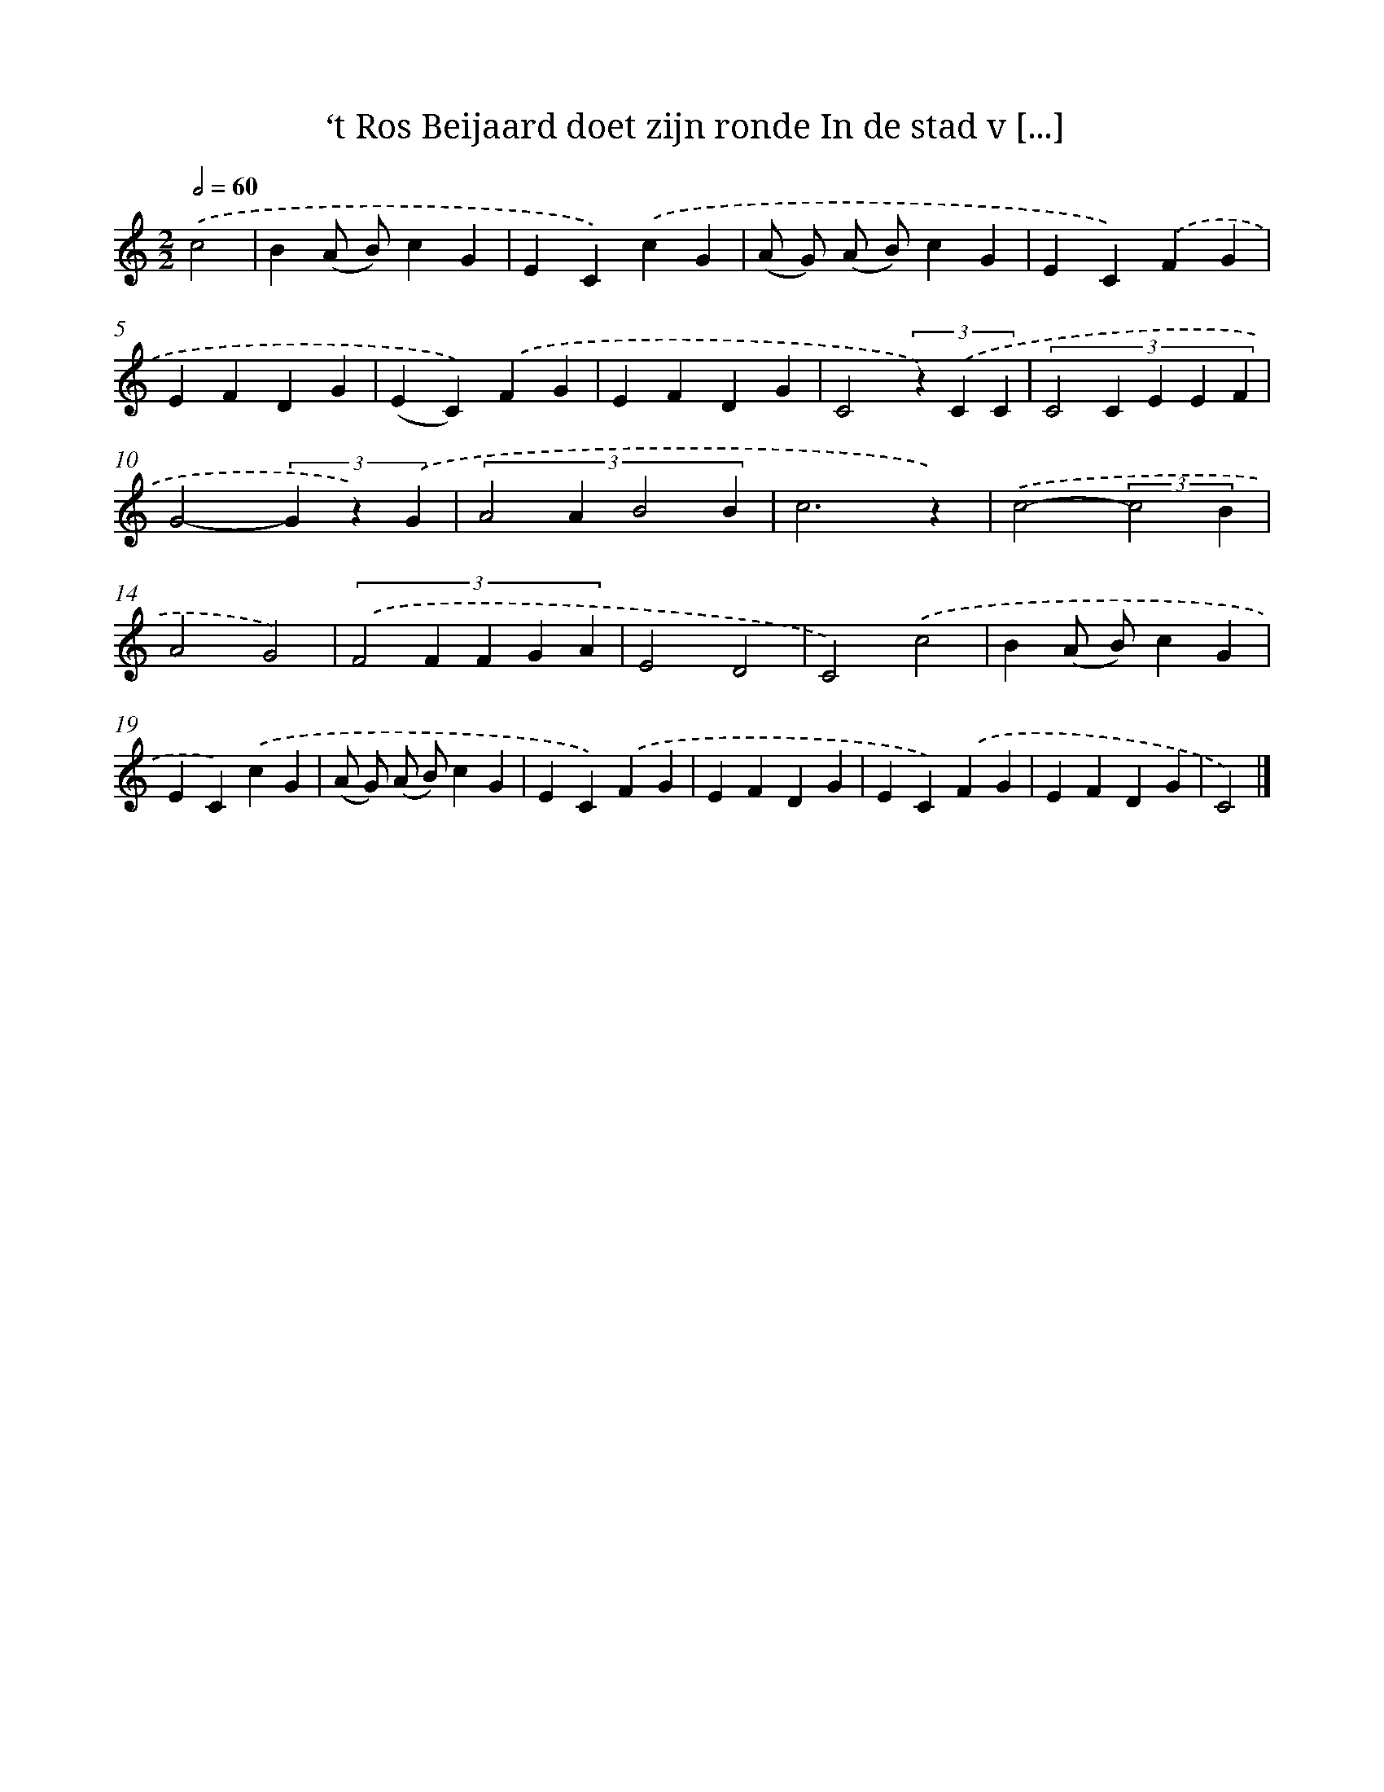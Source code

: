 X: 9122
T: ‘t Ros Beijaard doet zijn ronde In de stad v [...]
%%abc-version 2.0
%%abcx-abcm2ps-target-version 5.9.1 (29 Sep 2008)
%%abc-creator hum2abc beta
%%abcx-conversion-date 2018/11/01 14:36:53
%%humdrum-veritas 597584177
%%humdrum-veritas-data 1994282570
%%continueall 1
%%barnumbers 0
L: 1/4
M: 2/2
Q: 1/2=60
K: C clef=treble
.('c2 [I:setbarnb 1]|
B(A/ B/)cG |
EC).('cG |
(A/ G/) (A/ B/)cG |
EC).('FG |
EFDG |
(EC)).('FG |
EFDG |
C2(3z) .('C C |
(3:2:5C2C E E F |
G2-(3G z) .('G |
(3:2:4A2AB2B |
c3z) |
.('c2-(3:2:2c2B |
A2G2) |
(3:2:5.('F2F F G A |
E2D2 |
C2).('c2 |
B(A/ B/)cG |
EC).('cG |
(A/ G/) (A/ B/)cG |
EC).('FG |
EFDG |
EC).('FG |
EFDG |
C2) |]
